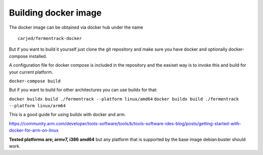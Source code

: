 Building docker image
---------------------

The docker image can be obtained via docker hub under the name

::

    carjed/fermentrack-docker

But if you want to build it yourself just clone the git repository and make sure you have docker and optionally docker-compose installed.

A configuration file for docker compose is included in the repository and the easiset way is to invoke this and build for your current platform.

``docker-compose build``

But if you want to build for other architectures you can use buildx for that:

``docker buildx build ./fermentrack --platform linux/amd64``
``docker buildx build ./fermentrack --platform linux/arm64``

This is a good guide for using buildx with docker and arm.

https://community.arm.com/developer/tools-software/tools/b/tools-software-ides-blog/posts/getting-started-with-docker-for-arm-on-linux

**Tested platforms are; armv7, i386 amd64** but any platform that is supported by the base image debian:buster should work. 
